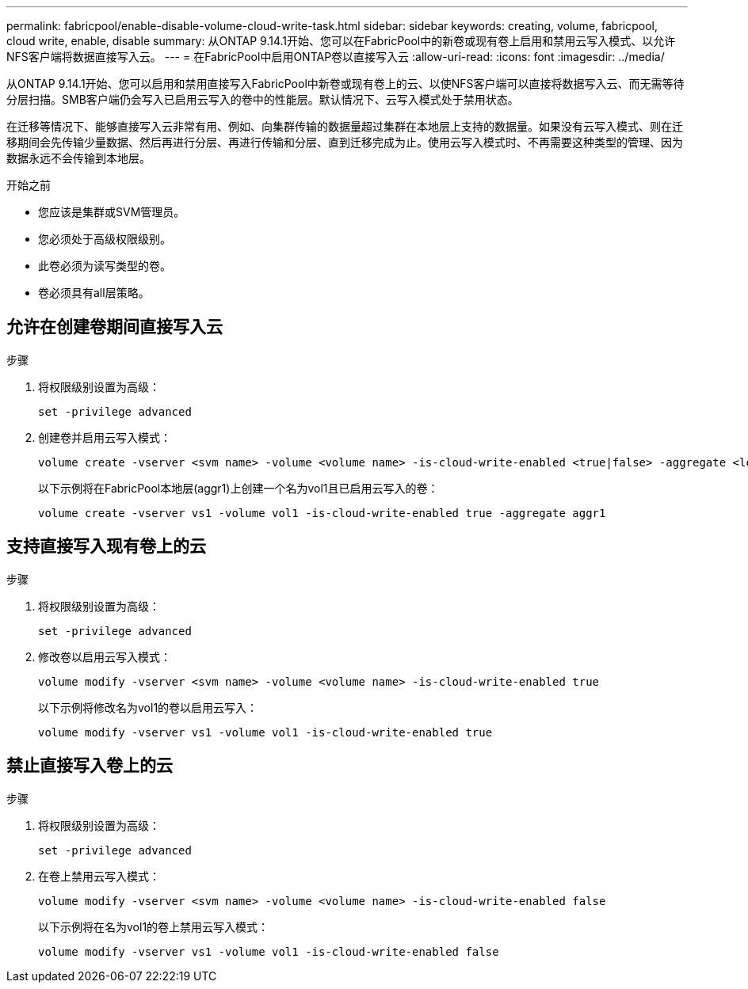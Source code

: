 ---
permalink: fabricpool/enable-disable-volume-cloud-write-task.html 
sidebar: sidebar 
keywords: creating, volume, fabricpool, cloud write, enable, disable 
summary: 从ONTAP 9.14.1开始、您可以在FabricPool中的新卷或现有卷上启用和禁用云写入模式、以允许NFS客户端将数据直接写入云。 
---
= 在FabricPool中启用ONTAP卷以直接写入云
:allow-uri-read: 
:icons: font
:imagesdir: ../media/


[role="lead"]
从ONTAP 9.14.1开始、您可以启用和禁用直接写入FabricPool中新卷或现有卷上的云、以使NFS客户端可以直接将数据写入云、而无需等待分层扫描。SMB客户端仍会写入已启用云写入的卷中的性能层。默认情况下、云写入模式处于禁用状态。

在迁移等情况下、能够直接写入云非常有用、例如、向集群传输的数据量超过集群在本地层上支持的数据量。如果没有云写入模式、则在迁移期间会先传输少量数据、然后再进行分层、再进行传输和分层、直到迁移完成为止。使用云写入模式时、不再需要这种类型的管理、因为数据永远不会传输到本地层。

.开始之前
* 您应该是集群或SVM管理员。
* 您必须处于高级权限级别。
* 此卷必须为读写类型的卷。
* 卷必须具有all层策略。




== 允许在创建卷期间直接写入云

.步骤
. 将权限级别设置为高级：
+
[source, cli]
----
set -privilege advanced
----
. 创建卷并启用云写入模式：
+
[source, cli]
----
volume create -vserver <svm name> -volume <volume name> -is-cloud-write-enabled <true|false> -aggregate <local tier name>
----
+
以下示例将在FabricPool本地层(aggr1)上创建一个名为vol1且已启用云写入的卷：

+
[listing]
----
volume create -vserver vs1 -volume vol1 -is-cloud-write-enabled true -aggregate aggr1
----




== 支持直接写入现有卷上的云

.步骤
. 将权限级别设置为高级：
+
[source, cli]
----
set -privilege advanced
----
. 修改卷以启用云写入模式：
+
[source, cli]
----
volume modify -vserver <svm name> -volume <volume name> -is-cloud-write-enabled true
----
+
以下示例将修改名为vol1的卷以启用云写入：

+
[listing]
----
volume modify -vserver vs1 -volume vol1 -is-cloud-write-enabled true
----




== 禁止直接写入卷上的云

.步骤
. 将权限级别设置为高级：
+
[source, cli]
----
set -privilege advanced
----
. 在卷上禁用云写入模式：
+
[source, cli]
----
volume modify -vserver <svm name> -volume <volume name> -is-cloud-write-enabled false
----
+
以下示例将在名为vol1的卷上禁用云写入模式：

+
[listing]
----
volume modify -vserver vs1 -volume vol1 -is-cloud-write-enabled false
----


